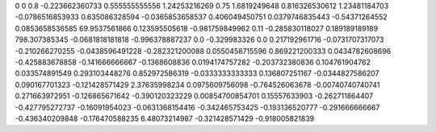 0	0
0.8	-0.223662360733
0.555555555556	1.24253216269
0.75	1.6819249648
0.816326530612	1.23481184703
-0.0786516853933	0.635086328594
-0.0365853658537	0.406049450751
0.0379746835443	-0.54371264552
0.0853658536585	69.9537561866
0.123595505618	-0.981759849962
0.11	-0.285830118027
0.189189189189	798.307385345
-0.0681818181818	-0.996378887237
0.0	-0.329983326
0.0	0.217192961716
-0.0731707317073	-0.210266270255
-0.0438596491228	-0.282321200088
0.0550458715596	0.869221200333
0.0434782608696	-0.425883678858
-0.141666666667	-0.1368608836
0.0194174757282	-0.203732380836
0.104761904762	0.033574891549
0.293103448276	0.852972586319
-0.0333333333333	0.136807251167
-0.0344827586207	0.090167701323
-0.121428571429	2.37635998234
0.0975609756098	-0.764526063678
-0.00740740740741	0.271663972951
-0.126865671642	-0.390120323229
0.00854700854701	0.15557633903
-0.262711864407	-0.427795272737
-0.16091954023	-0.0631368154416
-0.342465753425	-0.193136520777
-0.291666666667	-0.436340209848
-0.176470588235	6.48073214987
-0.321428571429	-0.918005821839
